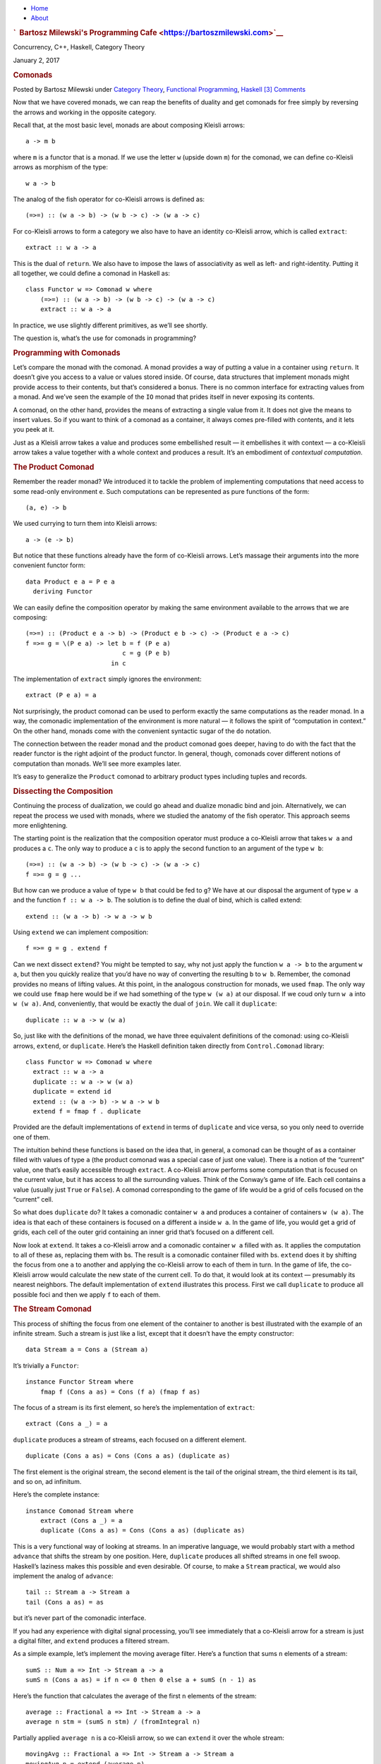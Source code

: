 .. raw:: html

   <div id="rap">

.. raw:: html

   <div id="header">

-  `Home <https://bartoszmilewski.com>`__
-  `About <https://bartoszmilewski.com/about/>`__

.. raw:: html

   <div id="headimg">

.. rubric:: `  Bartosz Milewski's Programming
   Cafe <https://bartoszmilewski.com>`__
   :name: bartosz-milewskis-programming-cafe

.. raw:: html

   <div id="desc">

Concurrency, C++, Haskell, Category Theory

.. raw:: html

   </div>

.. raw:: html

   </div>

.. raw:: html

   </div>

.. raw:: html

   <div id="main">

.. raw:: html

   <div id="content">

.. raw:: html

   <div
   class="post-7953 post type-post status-publish format-standard hentry category-category-theory category-functional-programming category-haskell">

January 2, 2017

.. raw:: html

   <div class="post-info">

.. rubric:: Comonads
   :name: comonads
   :class: post-title

Posted by Bartosz Milewski under `Category
Theory <https://bartoszmilewski.com/category/category-theory/>`__,
`Functional
Programming <https://bartoszmilewski.com/category/functional-programming/>`__,
`Haskell <https://bartoszmilewski.com/category/haskell/>`__
`[3]
Comments <https://bartoszmilewski.com/2017/01/02/comonads/#comments>`__ 

.. raw:: html

   </div>

.. raw:: html

   <div class="post-content">

.. raw:: html

   <div id="pd_rating_holder_2203687_post_7953" class="pd-rating">

.. raw:: html

   </div>

    This is part 23 of Categories for Programmers. Previously: `Monads
    Categorically <https://bartoszmilewski.com/2016/12/27/monads-categorically/>`__.
    See the `Table of
    Contents <https://bartoszmilewski.com/2014/10/28/category-theory-for-programmers-the-preface/>`__.

Now that we have covered monads, we can reap the benefits of duality and
get comonads for free simply by reversing the arrows and working in the
opposite category.

Recall that, at the most basic level, monads are about composing Kleisli
arrows:

::

    a -> m b

where ``m`` is a functor that is a monad. If we use the letter ``w``
(upside down ``m``) for the comonad, we can define co-Kleisli arrows as
morphism of the type:

::

    w a -> b

The analog of the fish operator for co-Kleisli arrows is defined as:

::

    (=>=) :: (w a -> b) -> (w b -> c) -> (w a -> c)

For co-Kleisli arrows to form a category we also have to have an
identity co-Kleisli arrow, which is called ``extract``:

::

    extract :: w a -> a

This is the dual of ``return``. We also have to impose the laws of
associativity as well as left- and right-identity. Putting it all
together, we could define a comonad in Haskell as:

::

    class Functor w => Comonad w where
        (=>=) :: (w a -> b) -> (w b -> c) -> (w a -> c)
        extract :: w a -> a

In practice, we use slightly different primitives, as we’ll see shortly.

The question is, what’s the use for comonads in programming?

.. rubric:: Programming with Comonads
   :name: programming-with-comonads

Let’s compare the monad with the comonad. A monad provides a way of
putting a value in a container using ``return``. It doesn’t give you
access to a value or values stored inside. Of course, data structures
that implement monads might provide access to their contents, but that’s
considered a bonus. There is no common interface for extracting values
from a monad. And we’ve seen the example of the ``IO`` monad that prides
itself in never exposing its contents.

A comonad, on the other hand, provides the means of extracting a single
value from it. It does not give the means to insert values. So if you
want to think of a comonad as a container, it always comes pre-filled
with contents, and it lets you peek at it.

Just as a Kleisli arrow takes a value and produces some embellished
result — it embellishes it with context — a co-Kleisli arrow takes a
value together with a whole context and produces a result. It’s an
embodiment of *contextual computation*.

.. rubric:: The Product Comonad
   :name: the-product-comonad

Remember the reader monad? We introduced it to tackle the problem of
implementing computations that need access to some read-only environment
``e``. Such computations can be represented as pure functions of the
form:

::

    (a, e) -> b

We used currying to turn them into Kleisli arrows:

::

    a -> (e -> b)

But notice that these functions already have the form of co-Kleisli
arrows. Let’s massage their arguments into the more convenient functor
form:

::

    data Product e a = P e a
      deriving Functor

We can easily define the composition operator by making the same
environment available to the arrows that we are composing:

::

    (=>=) :: (Product e a -> b) -> (Product e b -> c) -> (Product e a -> c)
    f =>= g = \(P e a) -> let b = f (P e a)
                              c = g (P e b)
                           in c

The implementation of ``extract`` simply ignores the environment:

::

    extract (P e a) = a

Not surprisingly, the product comonad can be used to perform exactly the
same computations as the reader monad. In a way, the comonadic
implementation of the environment is more natural — it follows the
spirit of “computation in context.” On the other hand, monads come with
the convenient syntactic sugar of the ``do`` notation.

The connection between the reader monad and the product comonad goes
deeper, having to do with the fact that the reader functor is the right
adjoint of the product functor. In general, though, comonads cover
different notions of computation than monads. We’ll see more examples
later.

It’s easy to generalize the ``Product`` comonad to arbitrary product
types including tuples and records.

.. rubric:: Dissecting the Composition
   :name: dissecting-the-composition

Continuing the process of dualization, we could go ahead and dualize
monadic bind and join. Alternatively, we can repeat the process we used
with monads, where we studied the anatomy of the fish operator. This
approach seems more enlightening.

The starting point is the realization that the composition operator must
produce a co-Kleisli arrow that takes ``w a`` and produces a ``c``. The
only way to produce a ``c`` is to apply the second function to an
argument of the type ``w b``:

::

    (=>=) :: (w a -> b) -> (w b -> c) -> (w a -> c)
    f =>= g = g ... 

But how can we produce a value of type ``w b`` that could be fed to
``g``? We have at our disposal the argument of type ``w a`` and the
function ``f :: w a -> b``. The solution is to define the dual of bind,
which is called extend:

::

    extend :: (w a -> b) -> w a -> w b

Using ``extend`` we can implement composition:

::

    f =>= g = g . extend f

Can we next dissect ``extend``? You might be tempted to say, why not
just apply the function ``w a -> b`` to the argument ``w a``, but then
you quickly realize that you’d have no way of converting the resulting
``b`` to ``w b``. Remember, the comonad provides no means of lifting
values. At this point, in the analogous construction for monads, we used
``fmap``. The only way we could use ``fmap`` here would be if we had
something of the type ``w (w a)`` at our disposal. If we coud only turn
``w a`` into ``w (w a)``. And, conveniently, that would be exactly the
dual of ``join``. We call it ``duplicate``:

::

    duplicate :: w a -> w (w a)

So, just like with the definitions of the monad, we have three
equivalent definitions of the comonad: using co-Kleisli arrows,
``extend``, or ``duplicate``. Here’s the Haskell definition taken
directly from ``Control.Comonad`` library:

::

    class Functor w => Comonad w where
      extract :: w a -> a
      duplicate :: w a -> w (w a)
      duplicate = extend id
      extend :: (w a -> b) -> w a -> w b
      extend f = fmap f . duplicate

Provided are the default implementations of ``extend`` in terms of
``duplicate`` and vice versa, so you only need to override one of them.

The intuition behind these functions is based on the idea that, in
general, a comonad can be thought of as a container filled with values
of type ``a`` (the product comonad was a special case of just one
value). There is a notion of the “current” value, one that’s easily
accessible through ``extract``. A co-Kleisli arrow performs some
computation that is focused on the current value, but it has access to
all the surrounding values. Think of the Conway’s game of life. Each
cell contains a value (usually just ``True`` or ``False``). A comonad
corresponding to the game of life would be a grid of cells focused on
the “current” cell.

So what does ``duplicate`` do? It takes a comonadic container ``w a``
and produces a container of containers ``w (w a)``. The idea is that
each of these containers is focused on a different ``a`` inside ``w a``.
In the game of life, you would get a grid of grids, each cell of the
outer grid containing an inner grid that’s focused on a different cell.

Now look at ``extend``. It takes a co-Kleisli arrow and a comonadic
container ``w a`` filled with ``a``\ s. It applies the computation to
all of these ``a``\ s, replacing them with ``b``\ s. The result is a
comonadic container filled with ``b``\ s. ``extend`` does it by shifting
the focus from one ``a`` to another and applying the co-Kleisli arrow to
each of them in turn. In the game of life, the co-Kleisli arrow would
calculate the new state of the current cell. To do that, it would look
at its context — presumably its nearest neighbors. The default
implementation of ``extend`` illustrates this process. First we call
``duplicate`` to produce all possible foci and then we apply ``f`` to
each of them.

.. rubric:: The Stream Comonad
   :name: the-stream-comonad

This process of shifting the focus from one element of the container to
another is best illustrated with the example of an infinite stream. Such
a stream is just like a list, except that it doesn’t have the empty
constructor:

::

    data Stream a = Cons a (Stream a)

It’s trivially a ``Functor``:

::

    instance Functor Stream where
        fmap f (Cons a as) = Cons (f a) (fmap f as)

The focus of a stream is its first element, so here’s the implementation
of ``extract``:

::

    extract (Cons a _) = a

``duplicate`` produces a stream of streams, each focused on a different
element.

::

    duplicate (Cons a as) = Cons (Cons a as) (duplicate as)

The first element is the original stream, the second element is the tail
of the original stream, the third element is its tail, and so on, ad
infinitum.

Here’s the complete instance:

::

    instance Comonad Stream where
        extract (Cons a _) = a
        duplicate (Cons a as) = Cons (Cons a as) (duplicate as)

This is a very functional way of looking at streams. In an imperative
language, we would probably start with a method ``advance`` that shifts
the stream by one position. Here, ``duplicate`` produces all shifted
streams in one fell swoop. Haskell’s laziness makes this possible and
even desirable. Of course, to make a ``Stream`` practical, we would also
implement the analog of ``advance``:

::

    tail :: Stream a -> Stream a
    tail (Cons a as) = as

but it’s never part of the comonadic interface.

If you had any experience with digital signal processing, you’ll see
immediately that a co-Kleisli arrow for a stream is just a digital
filter, and ``extend`` produces a filtered stream.

As a simple example, let’s implement the moving average filter. Here’s a
function that sums ``n`` elements of a stream:

::

    sumS :: Num a => Int -> Stream a -> a
    sumS n (Cons a as) = if n <= 0 then 0 else a + sumS (n - 1) as

Here’s the function that calculates the average of the first ``n``
elements of the stream:

::

    average :: Fractional a => Int -> Stream a -> a
    average n stm = (sumS n stm) / (fromIntegral n)

Partially applied ``average n`` is a co-Kleisli arrow, so we can
``extend`` it over the whole stream:

::

    movingAvg :: Fractional a => Int -> Stream a -> Stream a
    movingAvg n = extend (average n)

The result is the stream of running averages.

A stream is an example of a unidirectional, one-dimensional comonad. It
can be easily made bidirectional or extended to two or more dimensions.

.. rubric:: Comonad Categorically
   :name: comonad-categorically

Defining a comonad in category theory is a straightforward exercise in
duality. As with the monad, we start with an endofunctor ``T``. The two
natural transformations, η and μ, that define the monad are simply
reversed for the comonad:

::

    ε :: T -> I
    δ :: T -> T2

The components of these transformations correspond to ``extract`` and
``duplicate``. Comonad laws are the mirror image of monad laws. No big
surprise here.

Then there is the derivation of the monad from an adjunction. Duality
reverses an adjunction: the left adjoint becomes the right adjoint and
vice versa. And, since the composition ``R ∘ L`` defines a monad,
``L ∘ R`` must define a comonad. The counit of the adjunction:

::

    ε :: L ∘ R -> I

is indeed the same ε that we see in the definition of the comonad — or,
in components, as Haskell’s ``extract``. We can also use the unit of the
adjunction:

::

    η :: I -> R ∘ L

to insert an ``R ∘ L`` in the middle of ``L ∘ R`` and produce
``L ∘ R ∘ L ∘ R``. Making ``T2`` from ``T`` defines the δ, and that
completes the definition of the comonad.

We’ve also seen that the monad is a monoid. The dual of this statement
would require the use of a comonoid, so what’s a comonoid? The original
definition of a monoid as a single-object category doesn’t dualize to
anything interesting. When you reverse the direction of all
endomorphisms, you get another monoid. Recall, however, that in our
approach to a monad, we used a more general definition of a monoid as an
object in a monoidal category. The construction was based on two
morphisms:

::

    μ :: m ⊗ m -> m
    η :: i -> m

The reversal of these morphisms produces a comonoid in a monoidal
category:

::

    δ :: m -> m ⊗ m
    ε :: m -> i

One can write a definition of a comonoid in Haskell:

::

    class Comonoid m where
      split   :: m -> (m, m)
      destroy :: m -> ()

but it is rather trivial. Obviously ``destroy`` ignores its argument.

::

    destroy _ = ()

``split`` is just a pair of functions:

::

    split x = (f x, g x)

Now consider comonoid laws that are dual to the monoid unit laws.

::

    lambda . bimap destroy id . split = id
    rho . bimap id destroy . split = id

Here, ``lambda`` and ``rho`` are the left and right unitors,
respectively (see the definition of `monoidal
categories <https://bartoszmilewski.com/2016/12/27/monads-categorically/>`__).
Plugging in the definitions, we get:

::

    lambda (bimap destroy id (split x))
    = lambda (bimap destroy id (f x, g x))
    = lambda ((), g x)
    = g x

which proves that ``g = id``. Similarly, the second law expands to
``f = id``. In conclusion:

::

    split x = (x, x)

which shows that in Haskell (and, in general, in the category **Set**)
every object is a trivial comonoid.

Fortunately there are other more interesting monoidal categories in
which to define comonoids. One of them is the category of endofunctors.
And it turns out that, just like the monad is a monoid in the category
of endofunctors,

The comonad is a comonoid in the category of endofunctors.

.. rubric:: The Store Comonad
   :name: the-store-comonad

Another important example of a comonad is the dual of the state monad.
It’s called the costate comonad or, alternatively, the store comonad.

We’ve seen before that the state monad is generated by the adjunction
that defines the exponentials:

::

    L z = z × s
    R a = s ⇒ a

We’ll use the same adjunction to define the costate comonad. A comonad
is defined by the composition ``L ∘ R``:

::

    L (R a) = (s ⇒ a) × s

Translating this to Haskell, we start with the adjunction between the
``Prod`` functor on the left and the ``Reader`` functor or the right.
Composing ``Prod`` after ``Reader`` is equivalent to the following
definition:

::

    data Store s a = Store (s -> a) s

The counit of the adjunction taken at the object ``a`` is the morphism:

::

    εa :: ((s ⇒ a) × s) -> a

or, in Haskell notation:

::

    counit (Prod (Reader f, s)) = f s

This becomes our ``extract``:

::

    extract (Store f s) = f s

The unit of the adjunction:

::

    unit a = Reader (\s -> Prod (a, s))

can be rewritten as partially applied data constructor:

::

    Store f :: s -> Store f s

We construct δ, or ``duplicate``, as the horizontal composition:

::

    δ :: L ∘ R -> L ∘ R ∘ L ∘ R
    δ = L ∘ η ∘ R

We have to sneak η through the leftmost ``L``, which is the ``Prod``
functor. It means acting with η, or ``Store f``, on the left component
of the pair (that’s what ``fmap`` for ``Prod`` would do). We get:

::

    duplicate (Store f s) = Store (Store f) s

(Remember that, in the formula for δ, ``L`` and ``R`` stand for identity
natural transformations whose components are identity morphisms.)

Here’s the complete definition of the ``Store`` comonad:

::

    instance Comonad (Store s) where
      extract (Store f s) = f s
      duplicate (Store f s) = Store (Store f) s

You may think of the ``Reader`` part of ``Store`` as a generalized
container of ``a``\ s that are keyed using elements of the type ``s``.
For instance, if ``s`` is ``Int``, ``Reader Int a`` is an infinite
bidirectional stream of ``a``\ s. ``Store`` pairs this container with a
value of the key type. For instance, ``Reader Int a`` is paired with an
``Int``. In this case, ``extract`` uses this integer to index into the
infinite stream. You may think of the second component of ``Store`` as
the current position.

Continuing with this example, ``duplicate`` creates a new infinite
stream indexed by an ``Int``. This stream contains streams as its
elements. In particular, at the current position, it contains the
original stream. But if you use some other ``Int`` (positive or
negative) as the key, you’d obtain a shifted stream positioned at that
new index.

In general, you can convince yourself that when ``extract`` acts on the
``duplicate``\ d ``Store`` it produces the original ``Store`` (in fact,
the identity law for the comonad states that
``extract . duplicate = id``).

The ``Store`` comonad plays an important role as the theoretical basis
for the ``Lens`` library. Conceptually, the ``Store s a`` comonad
encapsulates the idea of “focusing” (like a lens) on a particular
substructure of the date type ``a`` using the type ``s`` as an index. In
particular, a function of the type:

::

    a -> Store s a

is equivalent to a pair of functions:

::

    set :: a -> s -> a
    get :: a -> s

If ``a`` is a product type, ``set`` could be implemented as setting the
field of type ``s`` inside of ``a`` while returning the modified version
of ``a``. Similarly, ``get`` could be implemented to read the value of
the ``s`` field from ``a``. We’ll explore these ideas more in the next
section.

.. rubric:: Challenges
   :name: challenges

#. Implement the Conway’s Game of Life using the ``Store`` comonad.
   Hint: What type do you pick for ``s``?

.. rubric:: Acknowledgments
   :name: acknowledgments

I’m grateful to Edward Kmett for reading the draft of this post and
pointing out flaws in my reasoning.

Next: F-Algebras.

.. raw:: html

   <div class="wpcnt">

.. raw:: html

   <div class="wpa wpmrec wpmrec2x">

Advertisements

.. raw:: html

   <div class="u">

.. raw:: html

   </div>

.. raw:: html

   <div id="crt-929001392" style="width:300px;height:250px;">

.. raw:: html

   </div>

.. raw:: html

   <div id="crt-448750031" style="width:300px;height:250px;">

.. raw:: html

   </div>

.. raw:: html

   </div>

.. raw:: html

   </div>

.. raw:: html

   <div id="jp-post-flair"
   class="sharedaddy sd-rating-enabled sd-like-enabled sd-sharing-enabled">

.. raw:: html

   <div class="sharedaddy sd-sharing-enabled">

.. raw:: html

   <div
   class="robots-nocontent sd-block sd-social sd-social-icon-text sd-sharing">

.. rubric:: Share this:
   :name: share-this
   :class: sd-title

.. raw:: html

   <div class="sd-content">

-  `Reddit <https://bartoszmilewski.com/2017/01/02/comonads/?share=reddit>`__
-  `More <#>`__
-  

.. raw:: html

   <div class="sharing-hidden">

.. raw:: html

   <div class="inner" style="display: none;">

-  `Twitter <https://bartoszmilewski.com/2017/01/02/comonads/?share=twitter>`__
-  `LinkedIn <https://bartoszmilewski.com/2017/01/02/comonads/?share=linkedin>`__
-  
-  `Google <https://bartoszmilewski.com/2017/01/02/comonads/?share=google-plus-1>`__
-  `Pocket <https://bartoszmilewski.com/2017/01/02/comonads/?share=pocket>`__
-  
-  `Facebook <https://bartoszmilewski.com/2017/01/02/comonads/?share=facebook>`__
-  `Email <https://bartoszmilewski.com/2017/01/02/comonads/?share=email>`__
-  
-  

.. raw:: html

   </div>

.. raw:: html

   </div>

.. raw:: html

   </div>

.. raw:: html

   </div>

.. raw:: html

   </div>

.. raw:: html

   <div id="like-post-wrapper-3549518-7953-59ae3ce639185"
   class="sharedaddy sd-block sd-like jetpack-likes-widget-wrapper jetpack-likes-widget-unloaded"
   data-src="//widgets.wp.com/likes/#blog_id=3549518&amp;post_id=7953&amp;origin=bartoszmilewski.wordpress.com&amp;obj_id=3549518-7953-59ae3ce639185"
   data-name="like-post-frame-3549518-7953-59ae3ce639185">

.. rubric:: Like this:
   :name: like-this
   :class: sd-title

.. raw:: html

   <div class="likes-widget-placeholder post-likes-widget-placeholder"
   style="height: 55px;">

Like Loading...

.. raw:: html

   </div>

.. raw:: html

   </div>

.. raw:: html

   <div id="jp-relatedposts" class="jp-relatedposts">

.. rubric:: *Related*
   :name: related
   :class: jp-relatedposts-headline

.. raw:: html

   </div>

.. raw:: html

   </div>

.. raw:: html

   <div class="post-info">

.. raw:: html

   </div>

.. raw:: html

   <div class="post-footer">

 

.. raw:: html

   </div>

.. raw:: html

   </div>

.. rubric:: 3 Responses to “Comonads”
   :name: comments

#. 

   .. raw:: html

      <div id="comment-68367">

   .. raw:: html

      </div>

   .. raw:: html

      <div id="div-comment-68367">

   .. raw:: html

      <div class="comment-author vcard">

   |image0| `Juan Manuel (@babui\_) <http://twitter.com/babui_>`__ Says:

   .. raw:: html

      </div>

   `January 10, 2017 at 4:20
   am <https://bartoszmilewski.com/2017/01/02/comonads/#comment-68367>`__
   (Remember that, in the formula for δ, L and R stand for identity
   natural transformations whose components are identity morphisms.)

   I suppose you mean L after R, don’t you?

   .. raw:: html

      <div class="reply">

   .. raw:: html

      </div>

   .. raw:: html

      </div>

#. 

   .. raw:: html

      <div id="comment-68376">

   .. raw:: html

      </div>

   .. raw:: html

      <div id="div-comment-68376">

   .. raw:: html

      <div class="comment-author vcard">

   |image1| `Bartosz Milewski <http://BartoszMilewski.com>`__ Says:

   .. raw:: html

      </div>

   `January 10, 2017 at 7:47
   pm <https://bartoszmilewski.com/2017/01/02/comonads/#comment-68376>`__
   Not really. The formula:

   ::

       δ = L ∘ η ∘ R

   is for a horizontal composition of three natural transformations.
   That’s because η is a natural transformations. So here, L and R are a
   shorthand for identity natural transformations. For instance, the
   component of L (as a natural transformation, not as a functor) at an
   object ``a`` is ``idL a``, and so on. This notation is confusing at
   first, but that’s what mathematicians do.

   .. raw:: html

      <div class="reply">

   .. raw:: html

      </div>

   .. raw:: html

      </div>

#. 

   .. raw:: html

      <div id="comment-68393">

   .. raw:: html

      </div>

   .. raw:: html

      <div id="div-comment-68393">

   .. raw:: html

      <div class="comment-author vcard">

   |image2| `Juan Manuel (@babui\_) <http://twitter.com/babui_>`__ Says:

   .. raw:: html

      </div>

   `January 11, 2017 at 11:35
   pm <https://bartoszmilewski.com/2017/01/02/comonads/#comment-68393>`__
   I should have drawn it. Thanks !!!!

   .. raw:: html

      <div class="reply">

   .. raw:: html

      </div>

   .. raw:: html

      </div>

.. raw:: html

   <div class="navigation">

.. raw:: html

   <div class="alignleft">

.. raw:: html

   </div>

.. raw:: html

   <div class="alignright">

.. raw:: html

   </div>

.. raw:: html

   </div>

.. raw:: html

   <div id="respond" class="comment-respond">

.. rubric:: Leave a Reply `Cancel
   reply </2017/01/02/comonads/#respond>`__
   :name: reply-title
   :class: comment-reply-title

.. raw:: html

   <div class="comment-form-field comment-textarea">

Enter your comment here...

.. raw:: html

   <div id="comment-form-comment">

.. raw:: html

   </div>

.. raw:: html

   </div>

.. raw:: html

   <div id="comment-form-identity">

.. raw:: html

   <div id="comment-form-nascar">

Fill in your details below or click an icon to log in:

-  ` <#comment-form-guest>`__
-  ` <#comment-form-load-service:WordPress.com>`__
-  ` <#comment-form-load-service:Twitter>`__
-  ` <#comment-form-load-service:Facebook>`__
-  

.. raw:: html

   </div>

.. raw:: html

   <div id="comment-form-guest" class="comment-form-service selected">

.. raw:: html

   <div class="comment-form-padder">

.. raw:: html

   <div class="comment-form-avatar">

|Gravatar|

.. raw:: html

   </div>

.. raw:: html

   <div class="comment-form-fields">

.. raw:: html

   <div class="comment-form-field comment-form-email">

Email (required) (Address never made public)

.. raw:: html

   <div class="comment-form-input">

.. raw:: html

   </div>

.. raw:: html

   </div>

.. raw:: html

   <div class="comment-form-field comment-form-author">

Name (required)

.. raw:: html

   <div class="comment-form-input">

.. raw:: html

   </div>

.. raw:: html

   </div>

.. raw:: html

   <div class="comment-form-field comment-form-url">

Website

.. raw:: html

   <div class="comment-form-input">

.. raw:: html

   </div>

.. raw:: html

   </div>

.. raw:: html

   </div>

.. raw:: html

   </div>

.. raw:: html

   </div>

.. raw:: html

   <div id="comment-form-wordpress" class="comment-form-service">

.. raw:: html

   <div class="comment-form-padder">

.. raw:: html

   <div class="comment-form-avatar">

|WordPress.com Logo|

.. raw:: html

   </div>

.. raw:: html

   <div class="comment-form-fields">

**** You are commenting using your WordPress.com account.
( `Log Out <javascript:HighlanderComments.doExternalLogout(%20'wordpress'%20);>`__ / `Change <#>`__ )

.. raw:: html

   </div>

.. raw:: html

   </div>

.. raw:: html

   </div>

.. raw:: html

   <div id="comment-form-twitter" class="comment-form-service">

.. raw:: html

   <div class="comment-form-padder">

.. raw:: html

   <div class="comment-form-avatar">

|Twitter picture|

.. raw:: html

   </div>

.. raw:: html

   <div class="comment-form-fields">

**** You are commenting using your Twitter account.
( `Log Out <javascript:HighlanderComments.doExternalLogout(%20'twitter'%20);>`__ / `Change <#>`__ )

.. raw:: html

   </div>

.. raw:: html

   </div>

.. raw:: html

   </div>

.. raw:: html

   <div id="comment-form-facebook" class="comment-form-service">

.. raw:: html

   <div class="comment-form-padder">

.. raw:: html

   <div class="comment-form-avatar">

|Facebook photo|

.. raw:: html

   </div>

.. raw:: html

   <div class="comment-form-fields">

**** You are commenting using your Facebook account.
( `Log Out <javascript:HighlanderComments.doExternalLogout(%20'facebook'%20);>`__ / `Change <#>`__ )

.. raw:: html

   </div>

.. raw:: html

   </div>

.. raw:: html

   </div>

.. raw:: html

   <div id="comment-form-googleplus" class="comment-form-service">

.. raw:: html

   <div class="comment-form-padder">

.. raw:: html

   <div class="comment-form-avatar">

|Google+ photo|

.. raw:: html

   </div>

.. raw:: html

   <div class="comment-form-fields">

**** You are commenting using your Google+ account.
( `Log Out <javascript:HighlanderComments.doExternalLogout(%20'googleplus'%20);>`__ / `Change <#>`__ )

.. raw:: html

   </div>

.. raw:: html

   </div>

.. raw:: html

   </div>

.. raw:: html

   <div id="comment-form-load-service" class="comment-form-service">

.. raw:: html

   <div class="comment-form-posting-as-cancel">

`Cancel <javascript:HighlanderComments.cancelExternalWindow();>`__

.. raw:: html

   </div>

Connecting to %s

.. raw:: html

   </div>

.. raw:: html

   </div>

.. raw:: html

   <div id="comment-form-subscribe">

Notify me of new comments via email.

Notify me of new posts via email.

.. raw:: html

   </div>

.. raw:: html

   </div>

.. raw:: html

   <div style="clear: both">

.. raw:: html

   </div>

.. raw:: html

   </div>

.. raw:: html

   </div>

.. raw:: html

   <div id="sidebar">

.. rubric:: Archived Entry
   :name: archived-entry

-  **Post Date :**
-  January 2, 2017 at 1:15 pm
-  **Category :**
-  `Category
   Theory <https://bartoszmilewski.com/category/category-theory/>`__,
   `Functional
   Programming <https://bartoszmilewski.com/category/functional-programming/>`__,
   `Haskell <https://bartoszmilewski.com/category/haskell/>`__
-  **Do More :**
-  You can `leave a response <#respond>`__, or
   `trackback <https://bartoszmilewski.com/2017/01/02/comonads/trackback/>`__
   from your own site.

.. raw:: html

   </div>

`Create a free website or blog at
WordPress.com. <https://wordpress.com/?ref=footer_website>`__

.. raw:: html

   <div style="display:none">

.. raw:: html

   <div class="grofile-hash-map-b4a7426cee3700d21354b77b4a29fddd">

.. raw:: html

   </div>

.. raw:: html

   <div class="grofile-hash-map-c018f213204496b4bbf481e7c8e6c15c">

.. raw:: html

   </div>

.. raw:: html

   </div>

.. raw:: html

   <div id="sharing_email" style="display: none;">

Send to Email Address Your Name Your Email Address

.. raw:: html

   <div id="sharing_recaptcha" class="recaptcha">

.. raw:: html

   </div>

|loading| `Cancel <#cancel>`__

.. raw:: html

   <div class="errors errors-1" style="display: none;">

Post was not sent - check your email addresses!

.. raw:: html

   </div>

.. raw:: html

   <div class="errors errors-2" style="display: none;">

Email check failed, please try again

.. raw:: html

   </div>

.. raw:: html

   <div class="errors errors-3" style="display: none;">

Sorry, your blog cannot share posts by email.

.. raw:: html

   </div>

.. raw:: html

   </div>

.. raw:: html

   <div id="likes-other-gravatars">

.. raw:: html

   <div class="likes-text">

%d bloggers like this:

.. raw:: html

   </div>

.. raw:: html

   </div>

|image9|

.. raw:: html

   </div>

.. raw:: html

   </div>

.. |image0| image:: https://2.gravatar.com/avatar/b4a7426cee3700d21354b77b4a29fddd?s=48&d=https%3A%2F%2F2.gravatar.com%2Favatar%2Fad516503a11cd5ca435acc9bb6523536%3Fs%3D48&r=G
   :class: avatar avatar-48
   :width: 48px
   :height: 48px
.. |image1| image:: https://0.gravatar.com/avatar/c018f213204496b4bbf481e7c8e6c15c?s=48&d=https%3A%2F%2F0.gravatar.com%2Favatar%2Fad516503a11cd5ca435acc9bb6523536%3Fs%3D48&r=G
   :class: avatar avatar-48
   :width: 48px
   :height: 48px
.. |image2| image:: https://2.gravatar.com/avatar/b4a7426cee3700d21354b77b4a29fddd?s=48&d=https%3A%2F%2F2.gravatar.com%2Favatar%2Fad516503a11cd5ca435acc9bb6523536%3Fs%3D48&r=G
   :class: avatar avatar-48
   :width: 48px
   :height: 48px
.. |Gravatar| image:: https://1.gravatar.com/avatar/ad516503a11cd5ca435acc9bb6523536?s=25
   :class: no-grav
   :width: 25px
   :target: https://gravatar.com/site/signup/
.. |WordPress.com Logo| image:: https://1.gravatar.com/avatar/ad516503a11cd5ca435acc9bb6523536?s=25
   :class: no-grav
   :width: 25px
.. |Twitter picture| image:: https://1.gravatar.com/avatar/ad516503a11cd5ca435acc9bb6523536?s=25
   :class: no-grav
   :width: 25px
.. |Facebook photo| image:: https://1.gravatar.com/avatar/ad516503a11cd5ca435acc9bb6523536?s=25
   :class: no-grav
   :width: 25px
.. |Google+ photo| image:: https://1.gravatar.com/avatar/ad516503a11cd5ca435acc9bb6523536?s=25
   :class: no-grav
   :width: 25px
.. |loading| image:: https://s2.wp.com/wp-content/mu-plugins/post-flair/sharing/images/loading.gif
   :class: loading
   :width: 16px
   :height: 16px
.. |image9| image:: https://pixel.wp.com/b.gif?v=noscript

